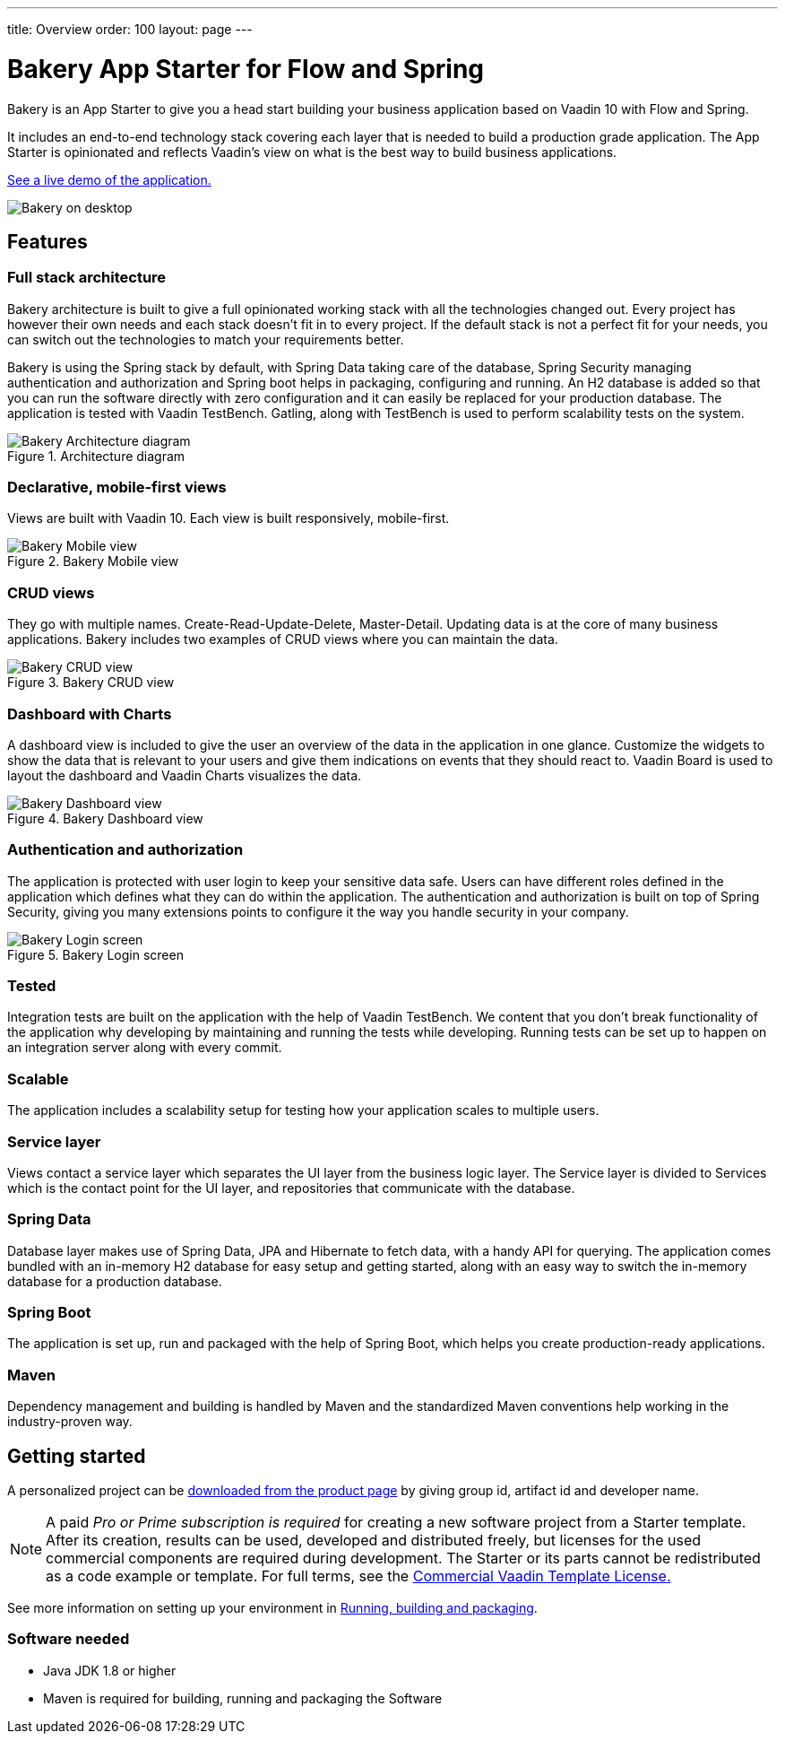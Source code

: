 ---
title: Overview
order: 100
layout: page
---

= Bakery App Starter for Flow and Spring

Bakery is an App Starter to give you a head start building your business application based on Vaadin 10 with Flow and Spring.

It includes an end-to-end technology stack covering each layer that is needed to build a production grade application. The App Starter is opinionated and reflects Vaadin's view on what is the best way to build business applications.

link:https://bakery-flow.demo.vaadin.com/[See a live demo of the application.^]

image::img/overview.png[Bakery on desktop,align=center]

== Features

=== Full stack architecture
Bakery architecture is built to give a full opinionated working stack with all the technologies changed out. Every project has however their own needs and each stack doesn't fit in to every project. If the default stack is not a perfect fit for your needs, you can switch out the technologies to match your requirements better.

Bakery is using the Spring stack by default, with Spring Data taking care of the database, Spring Security managing authentication and authorization and Spring boot helps in packaging, configuring and running. An H2 database is added so that you can run the software directly with zero configuration and it can easily be replaced for your production database. The application is tested with Vaadin TestBench. Gatling, along with TestBench is used to perform scalability tests on the system.

.Architecture diagram
image::img/architecture-diagram.png[Bakery Architecture diagram,align=center]

=== Declarative, mobile-first views

Views are built with Vaadin 10. Each view is built responsively, mobile-first.

.Bakery Mobile view
image::img/bakery-mobile.png[Bakery Mobile view,align=center]

=== CRUD views

They go with multiple names. Create-Read-Update-Delete, Master-Detail. Updating data is at the core of many business applications. Bakery includes two examples of CRUD views where you can maintain the data.

.Bakery CRUD view
image::img/bakery-crud.png[Bakery CRUD view,align=center]

=== Dashboard with Charts

A dashboard view is included to give the user an overview of the data in the application in one glance. Customize the widgets to show the data that is relevant to your users and give them indications on events that they should react to. Vaadin Board is used to layout the dashboard and Vaadin Charts visualizes the data.

.Bakery Dashboard view
image::img/bakery-dashboard.png[Bakery Dashboard view,align=center]


=== Authentication and authorization

The application is protected with user login to keep your sensitive data safe. Users can have different roles defined in the application which defines what they can do within the application. The authentication and authorization is built on top of Spring Security, giving you many extensions points to configure it the way you handle security in your company.

.Bakery Login screen
image::img/bakery-login.png[Bakery Login screen,align=center]

=== Tested

Integration tests are built on the application with the help of Vaadin TestBench. We content that you don't break functionality of the application why developing by maintaining and running the tests while developing. Running tests can be set up to happen on an integration server along with every commit.

=== Scalable

The application includes a scalability setup for testing how your application scales to multiple users.

=== Service layer

Views contact a service layer which separates the UI layer from the business logic layer. The Service layer is divided to Services which is the contact point for the UI layer, and repositories that communicate with the database.

=== Spring Data

Database layer makes use of Spring Data, JPA and Hibernate to fetch data, with a handy API for querying. The application comes bundled with an in-memory H2 database for easy setup and getting started, along with an easy way to switch the in-memory database for a production database.

=== Spring Boot

The application is set up, run and packaged with the help of Spring Boot, which helps you create production-ready applications.

=== Maven

Dependency management and building is handled by Maven and the standardized Maven conventions help working in the industry-proven way.


== Getting started

A personalized project can be link:https://vaadin.com/start#vaadin10[downloaded from the product page^] by giving group id, artifact id and developer name.

NOTE: A paid _Pro or Prime subscription is required_ for creating a new software project from a Starter template. After its creation, results can be used, developed and distributed freely, but licenses for the used commercial components are required during development. The Starter or its parts cannot be redistributed as a code example or template. For full terms, see the link:https://vaadin.com/license/cvtl-1[Commercial Vaadin Template License.]

See more information on setting up your environment in link:running-building-packaging.asciidoc[Running, building and packaging].

=== Software needed

* Java JDK 1.8 or higher
* Maven is required for building, running and packaging the Software

